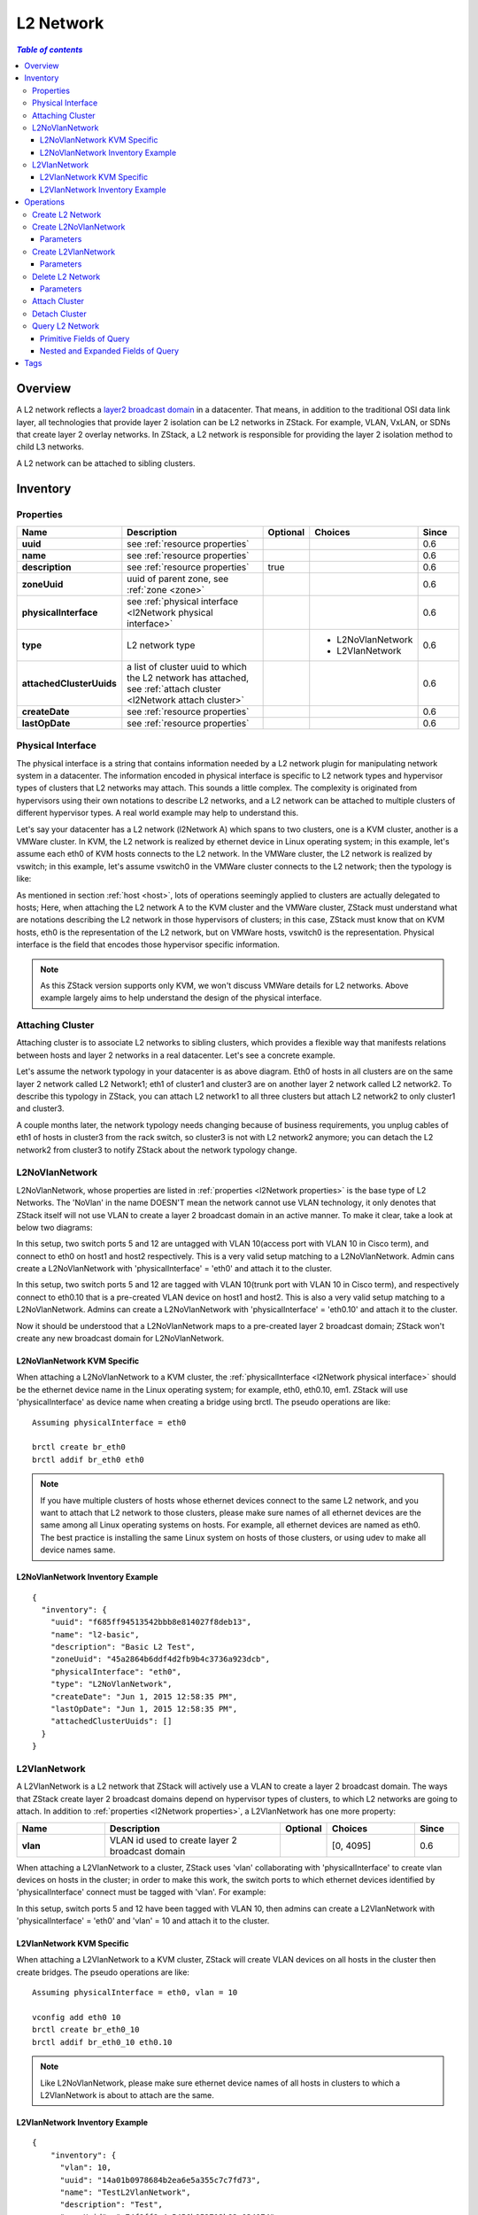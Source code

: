 .. _l2Network:

==========
L2 Network
==========

.. contents:: `Table of contents`
   :depth: 6

--------
Overview
--------

A L2 network reflects a `layer2 broadcast domain <http://en.wikipedia.org/wiki/Broadcast_domain>`_ in a datacenter. That means,
in addition to the traditional OSI data link layer, all technologies that provide layer 2 isolation can be L2 networks
in ZStack. For example, VLAN, VxLAN, or SDNs that create layer 2 overlay networks. In ZStack, a L2 network is responsible
for providing the layer 2 isolation method to child L3 networks.

.. image:: l2Network.png
   :align: center

A L2 network can be attached to sibling clusters.

.. _l2Network inventory:

---------
Inventory
---------

.. _l2Network properties:

Properties
==========

.. list-table::
   :widths: 20 40 10 20 10
   :header-rows: 1

   * - Name
     - Description
     - Optional
     - Choices
     - Since
   * - **uuid**
     - see :ref:`resource properties`
     -
     -
     - 0.6
   * - **name**
     - see :ref:`resource properties`
     -
     -
     - 0.6
   * - **description**
     - see :ref:`resource properties`
     - true
     -
     - 0.6
   * - **zoneUuid**
     - uuid of parent zone, see :ref:`zone <zone>`
     -
     -
     - 0.6
   * - **physicalInterface**
     - see :ref:`physical interface <l2Network physical interface>`
     -
     -
     - 0.6
   * - **type**
     - L2 network type
     -
     - - L2NoVlanNetwork
       - L2VlanNetwork
     - 0.6
   * - **attachedClusterUuids**
     - a list of cluster uuid to which the L2 network has attached, see :ref:`attach cluster <l2Network attach cluster>`
     -
     -
     - 0.6
   * - **createDate**
     - see :ref:`resource properties`
     -
     -
     - 0.6
   * - **lastOpDate**
     - see :ref:`resource properties`
     -
     -
     - 0.6

.. _l2Network physical interface:

Physical Interface
==================

The physical interface is a string that contains information needed by a L2 network plugin for manipulating network system in a datacenter.
The information encoded in physical interface is specific to L2 network types and hypervisor types of clusters that L2 networks may
attach. This sounds a little complex. The complexity is originated from hypervisors using their own notations to describe L2 networks, and
a L2 network can be attached to multiple clusters of different hypervisor types. A real world example may help to understand this.

Let's say your datacenter has a L2 network (l2Network A) which spans to two clusters, one is a KVM cluster, another is a VMWare cluster. In KVM,
the L2 network is realized by ethernet device in Linux operating system; in this example, let's assume each eth0 of KVM hosts
connects to the L2 network. In the VMWare cluster, the L2 network is realized by vswitch; in this example, let's assume vswitch0 in the VMWare cluster
connects to the L2 network; then the typology is like:

.. image:: l2Network-physical-interface.png
   :align: center

As mentioned in section :ref:`host <host>`, lots of operations seemingly applied to clusters are actually delegated to hosts;
Here, when attaching the L2 network A to the KVM cluster and the VMWare cluster, ZStack must understand what are notations describing the L2
network in those hypervisors of clusters; in this case, ZStack must know that on KVM hosts, eth0 is the representation of the L2 network, but on VMWare
hosts, vswitch0 is the representation. Physical interface is the field that encodes those hypervisor specific information.

.. note:: As this ZStack version supports only KVM, we won't discuss VMWare details for L2 networks. Above example largely aims to help understand
          the design of the physical interface.

.. _l2Network attach cluster:

Attaching Cluster
=================

Attaching cluster is to associate L2 networks to sibling clusters, which provides a flexible way that manifests relations between hosts and
layer 2 networks in a real datacenter. Let's see a concrete example.

.. image:: l2Network-cluster1.png
   :align: center

Let's assume the network typology in your datacenter is as above diagram. Eth0 of hosts in all clusters are on the same layer 2 network called L2
Network1; eth1 of cluster1 and cluster3 are on another layer 2 network called L2 network2. To describe this typology in ZStack, you can attach L2 network1
to all three clusters but attach L2 network2 to only cluster1 and cluster3.

A couple months later, the network typology needs changing because of business requirements, you unplug cables of eth1 of hosts in cluster3 from the rack switch,
so cluster3 is not with L2 network2 anymore; you can detach the L2 network2 from cluster3 to notify ZStack about the network typology change.


.. image:: l2Network-cluster2.png
   :align: center

L2NoVlanNetwork
===============

L2NoVlanNetwork, whose properties are listed in :ref:`properties <l2Network properties>` is the base type of L2 Networks.
The 'NoVlan' in the name DOESN'T mean the network cannot use VLAN technology, it only denotes that ZStack itself will not use VLAN
to create a layer 2 broadcast domain in an active manner. To make it clear, take a look at below two diagrams:

.. image:: l2NoVlanNetwork1.png
   :align: center
   :width: 500px
   :height: 400px

In this setup, two switch ports 5 and 12 are untagged with VLAN 10(access port with VLAN 10 in Cisco term), and connect to eth0 on host1 and host2 respectively. This
is a very valid setup matching to a L2NoVlanNetwork. Admin cans create a L2NoVlanNetwork with 'physicalInterface' = 'eth0' and attach it to the cluster.

.. image:: l2NoVlanNetwork2.png
   :align: center
   :width: 500px
   :height: 400px

In this setup, two switch ports 5 and 12 are tagged with VLAN 10(trunk port with VLAN 10 in Cisco term), and respectively connect to eth0.10 that is a pre-created VLAN device on host1
and host2. This is also a very valid setup matching to a L2NoVlanNetwork. Admins can create a L2NoVlanNetwork with 'physicalInterface' =
'eth0.10' and attach it to the cluster.

Now it should be understood that a L2NoVlanNetwork maps to a pre-created layer 2 broadcast domain; ZStack won't create any new broadcast domain for L2NoVlanNetwork.

L2NoVlanNetwork KVM Specific
++++++++++++++++++++++++++++

When attaching a L2NoVlanNetwork to a KVM cluster, the :ref:`physicalInterface <l2Network physical interface>` should be the ethernet device name in the Linux operating system; for example,
eth0, eth0.10, em1. ZStack will use 'physicalInterface' as device name when creating a bridge using brctl. The pseudo operations are like::

    Assuming physicalInterface = eth0

    brctl create br_eth0
    brctl addif br_eth0 eth0

.. note:: If you have multiple clusters of hosts whose ethernet devices connect to the same L2 network, and you want to attach that L2 network to those clusters,
          please make sure names of all ethernet devices are the same among all Linux operating systems on hosts. For example, all ethernet devices are named as eth0.
          The best practice is installing the same Linux system on hosts of those clusters, or using udev to make all device names same.

L2NoVlanNetwork Inventory Example
+++++++++++++++++++++++++++++++++

::

    {
      "inventory": {
        "uuid": "f685ff94513542bbb8e814027f8deb13",
        "name": "l2-basic",
        "description": "Basic L2 Test",
        "zoneUuid": "45a2864b6ddf4d2fb9b4c3736a923dcb",
        "physicalInterface": "eth0",
        "type": "L2NoVlanNetwork",
        "createDate": "Jun 1, 2015 12:58:35 PM",
        "lastOpDate": "Jun 1, 2015 12:58:35 PM",
        "attachedClusterUuids": []
      }
    }

L2VlanNetwork
=============

A L2VlanNetwork is a L2 network that ZStack will actively use a VLAN to create a layer 2 broadcast domain. The ways that ZStack create layer 2 broadcast domains depend
on hypervisor types of clusters, to which L2 networks are going to attach. In addition to :ref:`properties <l2Network properties>`, a L2VlanNetwork has one more property:

.. list-table::
   :widths: 20 40 10 20 10
   :header-rows: 1

   * - Name
     - Description
     - Optional
     - Choices
     - Since
   * - **vlan**
     - VLAN id used to create layer 2 broadcast domain
     -
     - [0, 4095]
     - 0.6

When attaching a L2VlanNetwork to a cluster, ZStack uses 'vlan' collaborating with 'physicalInterface' to create vlan devices on hosts in the cluster; in order to make this work,
the switch ports to which ethernet devices identified by 'physicalInterface' connect must be tagged with 'vlan'. For example:

.. image:: l2VlanNetwork1.png
   :align: center
   :width: 500px
   :height: 400px

In this setup, switch ports 5 and 12 have been tagged with VLAN 10, then admins can create a L2VlanNetwork with 'physicalInterface' = 'eth0' and 'vlan' = 10 and
attach it to the cluster.

L2VlanNetwork KVM Specific
++++++++++++++++++++++++++

When attaching a L2VlanNetwork to a KVM cluster, ZStack will create VLAN devices on all hosts in the cluster then create bridges. The pseudo operations are like::

    Assuming physicalInterface = eth0, vlan = 10

    vconfig add eth0 10
    brctl create br_eth0_10
    brctl addif br_eth0_10 eth0.10

.. note:: Like L2NoVlanNetwork, please make sure ethernet device names of all hosts in clusters to which a L2VlanNetwork is about to attach are the same.

L2VlanNetwork Inventory Example
+++++++++++++++++++++++++++++++

::

    {
        "inventory": {
          "vlan": 10,
          "uuid": "14a01b0978684b2ea6e5a355c7c7fd73",
          "name": "TestL2VlanNetwork",
          "description": "Test",
          "zoneUuid": "c74f8ff8a4c5456b852713b82c034074",
          "physicalInterface": "eth0",
          "type": "L2VlanNetwork",
          "createDate": "Jun 1, 2015 4:31:47 PM",
          "lastOpDate": "Jun 1, 2015 4:31:47 PM",
          "attachedClusterUuids": []
        }
    }

----------
Operations
----------

Create L2 Network
=================

The commands creating L2 networks vary for different L2 network types.


Create L2NoVlanNetwork
======================

Admins can use CreateL2NoVlanNetwork to create a L2NoVlanNetwork. For example::

    CreateL2NoVlanNetwork name=management-network physicalInterface=eth0 zoneUuid=9a94e647a9f64bb392afcdc5396cc1e4

Parameters
++++++++++

.. list-table::
   :widths: 20 40 10 20 10
   :header-rows: 1

   * - Name
     - Description
     - Optional
     - Choices
     - Since
   * - **name**
     - resource name, see :ref:`resource properties`
     -
     -
     - 0.6
   * - **resourceUuid**
     - resource uuid, see :ref:`create resource`
     - true
     -
     - 0.6
   * - **description**
     - resource description, see :ref:`resource properties`
     - true
     -
     - 0.6
   * - **zoneUuid**
     - uuid of parent zone, see :ref:`zone <zone>`
     -
     -
     - 0.6
   * - **physicalInterface**
     - see :ref:`physical interface <l2Network physical interface>`
     -
     -
     - 0.6

Create L2VlanNetwork
======================

Admins can use CreateL2VlanNetwork to create a L2VlanNetwork. For example::

    CreateL2VlanNetwork name=APPLICATION-L2 physicalInterface=eth0 vlan=100 zoneUuid=69b5be02a15742a08c1b7518e32f442a

Parameters
++++++++++

.. list-table::
   :widths: 20 40 10 20 10
   :header-rows: 1

   * - Name
     - Description
     - Optional
     - Choices
     - Since
   * - **name**
     - resource name, see :ref:`resource properties`
     -
     -
     - 0.6
   * - **vlan**
     - VLAN id used to create layer 2 broadcast domain
     -
     - [0, 4095]
     - 0.6
   * - **resourceUuid**
     - resource uuid, see :ref:`create resource`
     - true
     -
     - 0.6
   * - **description**
     - resource description, see :ref:`resource properties`
     - true
     -
     - 0.6
   * - **zoneUuid**
     - uuid of parent zone, see :ref:`zone <zone>`
     -
     -
     - 0.6
   * - **physicalInterface**
     - see :ref:`physical interface <l2Network physical interface>`
     -
     -
     - 0.6

Delete L2 Network
=================

Admins can use DeleteL2Network to delete a L2 network. For example::

    DeleteL2Network uuid=a5535531eb7346ce89cfd7e643ad1ef8

.. danger:: Deleting a L2 network will cause its child L3 network to be deleted. For consequences of deleting L3 networks,
            see :ref:`delete l3Network`. There is no way to recover a deleted L2 network.

Parameters
++++++++++

.. list-table::
   :widths: 20 40 10 20 10
   :header-rows: 1

   * - Name
     - Description
     - Optional
     - Choices
     - Since
   * - **deleteMode**
     - see :ref:`delete resource`
     - true
     - - Permissive
       - Enforcing
     - 0.6
   * - **uuid**
     - L2 network uuid
     -
     -
     - 0.6

Attach Cluster
==============

See :ref:`cluster attach L2 network`.

Detach Cluster
==============

See :ref:`cluster detach L2 network`.

Query L2 Network
================

Admins can use QueryL2Network to query L2 networks. For example::

    QueryL2Network physicalInterface=eth0

::

    QueryL2Network l3Network.ipRanges.startIp=192.168.0.2


Primitive Fields of Query
+++++++++++++++++++++++++

see :ref:`L2 network inventory <l2Network inventory>`.

Nested and Expanded Fields of Query
+++++++++++++++++++++++++++++++++++

.. list-table::
   :widths: 20 30 40 10
   :header-rows: 1

   * - Field
     - Inventory
     - Description
     - Since
   * - **l3Network**
     - :ref:`L3 network inventory <l3Network inventory>`
     - L3 networks belonging to this L2 network
     - 0.6
   * - **cluster**
     - :ref:`cluster inventory <cluster inventory>`
     - clusters this L2 network is attached to
     - 0.6
   * - **zone**
     - :ref:`zone inventory <zone inventory>`
     - parent zone
     - 0.6

----
Tags
----

Admins can create user tags on a L2 network with resourceType=L2NetworkVO. For example::

    CreateUserTag resourceType=L2NetworkVO tag=publicL2 resourceUuid=cff4be8694174b0fb831a9fe53b1d62b


